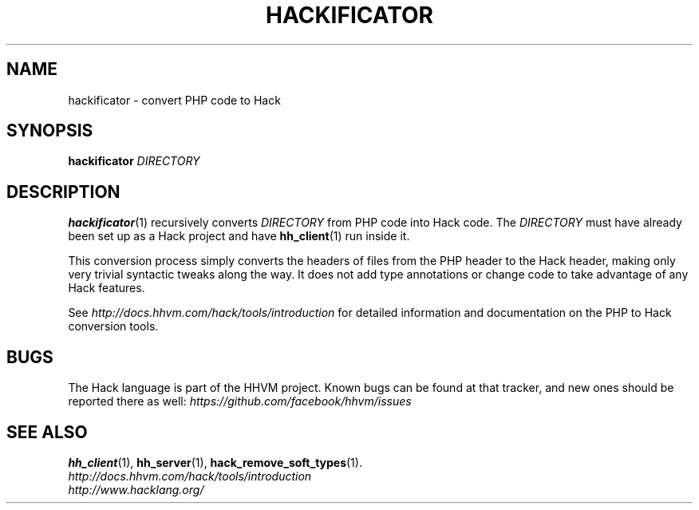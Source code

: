 .TH HACKIFICATOR 1

.SH NAME
hackificator \- convert PHP code to Hack

.SH SYNOPSIS
.B hackificator
.I DIRECTORY

.SH DESCRIPTION

.BR hackificator (1)
recursively converts
.I DIRECTORY
from PHP code into Hack code. The
.I DIRECTORY
must have already been set up as a Hack project and have
.BR hh_client (1)
run inside it.

This conversion process simply converts the headers of files from the PHP header
to the Hack header, making only very trivial syntactic tweaks along the way.  It
does not add type annotations or change code to take advantage of any Hack
features.

See
.I http://docs.hhvm.com/hack/tools/introduction
for detailed information and documentation on the PHP to Hack conversion
tools.

.SH BUGS
The Hack language is part of the HHVM project. Known bugs can be found at that
tracker, and new ones should be reported there as well:
.I https://github.com/facebook/hhvm/issues

.SH SEE ALSO
.BR hh_client (1), \ hh_server (1), \ hack_remove_soft_types (1).
.br
.I http://docs.hhvm.com/hack/tools/introduction
.br
.I http://www.hacklang.org/
